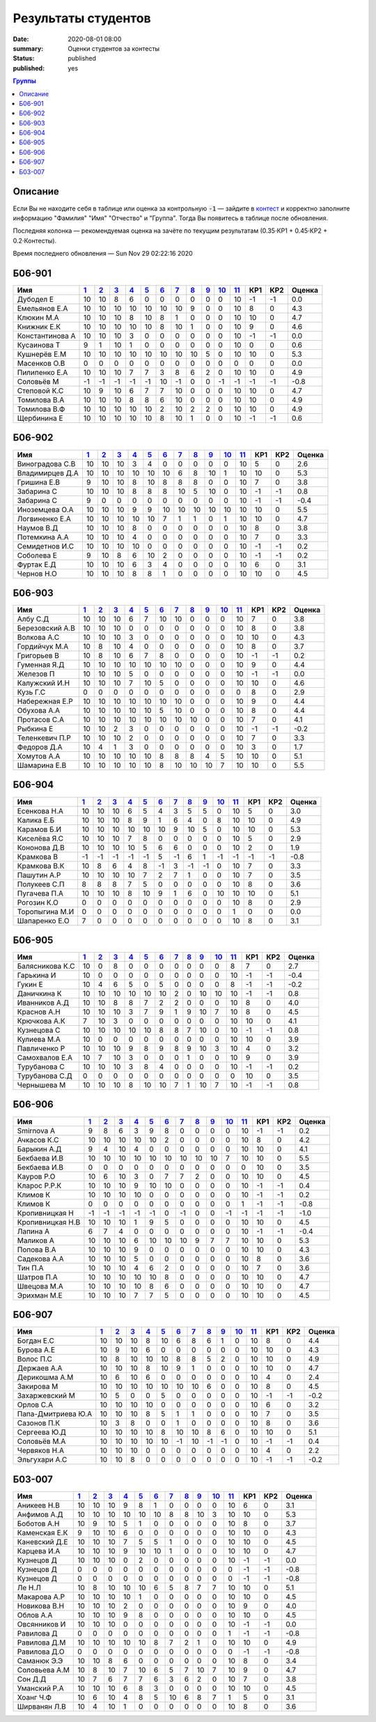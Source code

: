 
Результаты студентов
###########################################

:date: 2020-08-01 08:00
:summary: Оценки студентов за контесты
:status: published
:published: yes

.. default-role:: code

.. role:: python(code)
    :language: python

.. contents:: Группы

.. raw:: html

  <style>
  td, th {text-align:center!important }
  tr > td:nth-child(1) {text-align:left; padding-right:20px}
  </style>

Описание
------------

Если Вы не находите себя в таблице или оценка за контрольную `-1` —
зайдите в `контест`__ и корректно заполните информацию "Фамилия" "Имя" "Отчество" и "Группа".
Тогда Вы появитесь в таблице после обновления.

__ http://judge2.vdi.mipt.ru/cgi-bin/new-register?contest_id=940102

Последняя колонка — рекомендуемая оценка на зачёте по текущим результатам (0.35⋅КР1 + 0.45⋅КР2 + 0.2⋅Контесты).

Время последнего обновления — Sun Nov 29 02:22:16 2020


Б06-901
---------------------------------
.. list-table::
   :header-rows: 1

   * - Имя
     - `1 <http://judge2.vdi.mipt.ru/cgi-bin/new-client?contest_id=94103>`_
     - `2 <http://judge2.vdi.mipt.ru/cgi-bin/new-client?contest_id=94104>`_
     - `3 <http://judge2.vdi.mipt.ru/cgi-bin/new-client?contest_id=94105>`_
     - `4 <http://judge2.vdi.mipt.ru/cgi-bin/new-client?contest_id=94106>`_
     - `5 <http://judge2.vdi.mipt.ru/cgi-bin/new-client?contest_id=94107>`_
     - `6 <http://judge2.vdi.mipt.ru/cgi-bin/new-client?contest_id=94108>`_
     - `7 <http://judge2.vdi.mipt.ru/cgi-bin/new-client?contest_id=94109>`_
     - `8 <http://judge2.vdi.mipt.ru/cgi-bin/new-client?contest_id=94110>`_
     - `9 <http://judge2.vdi.mipt.ru/cgi-bin/new-client?contest_id=94111>`_
     - `10 <http://judge2.vdi.mipt.ru/cgi-bin/new-client?contest_id=94112>`_
     - `11 <http://judge2.vdi.mipt.ru/cgi-bin/new-client?contest_id=940102>`_
     - КР1
     - КР2
     - Оценка



   * - Дубодел Е
     - 10
     - 10
     - 8
     - 6
     - 0
     - 0
     - 0
     - 0
     - 0
     - 0
     - 10
     - -1
     - -1
     - 0.0

   * - Емельянов Е.А
     - 10
     - 10
     - 10
     - 10
     - 10
     - 10
     - 10
     - 9
     - 0
     - 0
     - 10
     - 8
     - 0
     - 4.3

   * - Клюкин М.А
     - 10
     - 10
     - 10
     - 8
     - 10
     - 8
     - 1
     - 0
     - 0
     - 0
     - 10
     - 10
     - 0
     - 4.7

   * - Книжник Е.К
     - 10
     - 10
     - 10
     - 10
     - 10
     - 8
     - 10
     - 1
     - 0
     - 0
     - 10
     - 9
     - 0
     - 4.6

   * - Константинова А
     - 10
     - 10
     - 10
     - 3
     - 0
     - 0
     - 0
     - 0
     - 0
     - 0
     - 10
     - -1
     - -1
     - 0.0

   * - Кусаинова Т
     - 9
     - 1
     - 10
     - 1
     - 0
     - 0
     - 0
     - 0
     - 0
     - 0
     - 10
     - 0
     - 0
     - 0.6

   * - Кушнерёв Е.М
     - 10
     - 10
     - 10
     - 10
     - 10
     - 10
     - 10
     - 10
     - 5
     - 0
     - 10
     - 10
     - 0
     - 5.3

   * - Масенков О.В
     - 0
     - 0
     - 0
     - 0
     - 0
     - 0
     - 0
     - 0
     - 0
     - 0
     - 0
     - 0
     - 0
     - 0.0

   * - Пилипенко Е.А
     - 10
     - 10
     - 10
     - 7
     - 7
     - 3
     - 8
     - 6
     - 2
     - 0
     - 10
     - 10
     - 0
     - 4.9

   * - Соловьёв М
     - -1
     - -1
     - -1
     - -1
     - -1
     - 10
     - -1
     - 0
     - 0
     - -1
     - -1
     - -1
     - -1
     - -0.8

   * - Степовой К.С
     - 10
     - 9
     - 10
     - 6
     - 7
     - 7
     - 10
     - 0
     - 0
     - 0
     - 10
     - 10
     - 0
     - 4.7

   * - Томилова В.А
     - 10
     - 10
     - 10
     - 8
     - 8
     - 6
     - 10
     - 0
     - 0
     - 0
     - 10
     - 10
     - 0
     - 4.9

   * - Томилова В.Ф
     - 10
     - 10
     - 10
     - 10
     - 10
     - 2
     - 10
     - 2
     - 2
     - 0
     - 10
     - 10
     - 0
     - 4.9

   * - Щербинина Е
     - 10
     - 10
     - 10
     - 10
     - 10
     - 8
     - 10
     - 1
     - 0
     - 0
     - 10
     - -1
     - -1
     - 0.6

Б06-902
---------------------------------
.. list-table::
   :header-rows: 1

   * - Имя
     - `1 <http://judge2.vdi.mipt.ru/cgi-bin/new-client?contest_id=94103>`_
     - `2 <http://judge2.vdi.mipt.ru/cgi-bin/new-client?contest_id=94104>`_
     - `3 <http://judge2.vdi.mipt.ru/cgi-bin/new-client?contest_id=94105>`_
     - `4 <http://judge2.vdi.mipt.ru/cgi-bin/new-client?contest_id=94106>`_
     - `5 <http://judge2.vdi.mipt.ru/cgi-bin/new-client?contest_id=94107>`_
     - `6 <http://judge2.vdi.mipt.ru/cgi-bin/new-client?contest_id=94108>`_
     - `7 <http://judge2.vdi.mipt.ru/cgi-bin/new-client?contest_id=94109>`_
     - `8 <http://judge2.vdi.mipt.ru/cgi-bin/new-client?contest_id=94110>`_
     - `9 <http://judge2.vdi.mipt.ru/cgi-bin/new-client?contest_id=94111>`_
     - `10 <http://judge2.vdi.mipt.ru/cgi-bin/new-client?contest_id=94112>`_
     - `11 <http://judge2.vdi.mipt.ru/cgi-bin/new-client?contest_id=940102>`_
     - КР1
     - КР2
     - Оценка



   * - Виноградова С.В
     - 10
     - 10
     - 10
     - 3
     - 4
     - 0
     - 0
     - 0
     - 0
     - 0
     - 10
     - 5
     - 0
     - 2.6

   * - Владимирцев Д.А
     - 10
     - 10
     - 10
     - 10
     - 10
     - 10
     - 6
     - 8
     - 10
     - 1
     - 10
     - 10
     - 0
     - 5.3

   * - Гришина Е.В
     - 9
     - 10
     - 10
     - 8
     - 10
     - 8
     - 8
     - 8
     - 0
     - 0
     - 10
     - 7
     - 0
     - 3.8

   * - Забарина С
     - 10
     - 10
     - 10
     - 8
     - 8
     - 8
     - 10
     - 5
     - 10
     - 0
     - 10
     - -1
     - -1
     - 0.8

   * - Забарина С
     - 9
     - 0
     - 0
     - 0
     - 0
     - 0
     - 0
     - 0
     - 0
     - 0
     - 10
     - -1
     - -1
     - -0.4

   * - Иноземцева О.А
     - 10
     - 10
     - 10
     - 9
     - 9
     - 10
     - 10
     - 10
     - 10
     - 10
     - 10
     - 10
     - 0
     - 5.5

   * - Логвиненко Е.А
     - 10
     - 10
     - 10
     - 10
     - 10
     - 7
     - 1
     - 1
     - 0
     - 1
     - 10
     - 10
     - 0
     - 4.7

   * - Наумов В.Д
     - 10
     - 10
     - 10
     - 8
     - 0
     - 0
     - 0
     - 0
     - 0
     - 0
     - 10
     - 8
     - 0
     - 3.8

   * - Потемкина А.А
     - 10
     - 10
     - 10
     - 4
     - 0
     - 0
     - 0
     - 0
     - 0
     - 0
     - 10
     - 7
     - 0
     - 3.3

   * - Семидетнов И.С
     - 10
     - 10
     - 10
     - 10
     - 0
     - 0
     - 0
     - 0
     - 0
     - 0
     - 10
     - -1
     - -1
     - 0.2

   * - Соболева Е
     - 9
     - 10
     - 8
     - 6
     - 10
     - 2
     - 0
     - 0
     - 0
     - 0
     - 10
     - -1
     - -1
     - 0.2

   * - Фуртак Е.Д
     - 10
     - 10
     - 10
     - 6
     - 3
     - 4
     - 0
     - 0
     - 0
     - 0
     - 10
     - 6
     - 0
     - 3.1

   * - Чернов Н.О
     - 10
     - 10
     - 10
     - 8
     - 8
     - 1
     - 0
     - 0
     - 0
     - 0
     - 10
     - 10
     - 0
     - 4.5

Б06-903
---------------------------------
.. list-table::
   :header-rows: 1

   * - Имя
     - `1 <http://judge2.vdi.mipt.ru/cgi-bin/new-client?contest_id=94103>`_
     - `2 <http://judge2.vdi.mipt.ru/cgi-bin/new-client?contest_id=94104>`_
     - `3 <http://judge2.vdi.mipt.ru/cgi-bin/new-client?contest_id=94105>`_
     - `4 <http://judge2.vdi.mipt.ru/cgi-bin/new-client?contest_id=94106>`_
     - `5 <http://judge2.vdi.mipt.ru/cgi-bin/new-client?contest_id=94107>`_
     - `6 <http://judge2.vdi.mipt.ru/cgi-bin/new-client?contest_id=94108>`_
     - `7 <http://judge2.vdi.mipt.ru/cgi-bin/new-client?contest_id=94109>`_
     - `8 <http://judge2.vdi.mipt.ru/cgi-bin/new-client?contest_id=94110>`_
     - `9 <http://judge2.vdi.mipt.ru/cgi-bin/new-client?contest_id=94111>`_
     - `10 <http://judge2.vdi.mipt.ru/cgi-bin/new-client?contest_id=94112>`_
     - `11 <http://judge2.vdi.mipt.ru/cgi-bin/new-client?contest_id=940102>`_
     - КР1
     - КР2
     - Оценка



   * - Албу С.Д
     - 10
     - 10
     - 10
     - 6
     - 7
     - 10
     - 10
     - 0
     - 0
     - 0
     - 10
     - 7
     - 0
     - 3.8

   * - Березовский А.В
     - 10
     - 10
     - 10
     - 0
     - 0
     - 0
     - 0
     - 0
     - 0
     - 0
     - 10
     - 8
     - 0
     - 3.8

   * - Волкова А.С
     - 10
     - 10
     - 10
     - 3
     - 0
     - 0
     - 0
     - 0
     - 0
     - 0
     - 10
     - 10
     - 0
     - 4.3

   * - Гордийчук М.А
     - 10
     - 8
     - 10
     - 4
     - 0
     - 0
     - 0
     - 0
     - 0
     - 0
     - 10
     - 8
     - 0
     - 3.7

   * - Григорьев В
     - 10
     - 8
     - 10
     - 6
     - 7
     - 8
     - 0
     - 0
     - 0
     - 0
     - 10
     - -1
     - -1
     - 0.2

   * - Гуменная Я.Д
     - 10
     - 10
     - 10
     - 10
     - 10
     - 10
     - 10
     - 0
     - 0
     - 0
     - 10
     - 9
     - 0
     - 4.4

   * - Железов П
     - 10
     - 10
     - 10
     - 5
     - 0
     - 0
     - 0
     - 0
     - 0
     - 0
     - 10
     - -1
     - -1
     - 0.0

   * - Калужский И.Н
     - 10
     - 10
     - 10
     - 7
     - 10
     - 5
     - 0
     - 0
     - 0
     - 0
     - 10
     - 10
     - 0
     - 4.6

   * - Кузь Г.С
     - 0
     - 0
     - 0
     - 0
     - 0
     - 0
     - 0
     - 0
     - 0
     - 0
     - 0
     - 8
     - 0
     - 2.9

   * - Набережная Е.Р
     - 10
     - 10
     - 10
     - 10
     - 10
     - 10
     - 10
     - 0
     - 0
     - 0
     - 10
     - 9
     - 0
     - 4.4

   * - Обухова А.А
     - 10
     - 10
     - 10
     - 10
     - 10
     - 5
     - 10
     - 0
     - 0
     - 0
     - 10
     - 8
     - 0
     - 4.4

   * - Протасов С.А
     - 10
     - 10
     - 10
     - 10
     - 10
     - 10
     - 10
     - 10
     - 0
     - 0
     - 10
     - 7
     - 0
     - 4.1

   * - Рыбкина Е
     - 10
     - 10
     - 2
     - 3
     - 0
     - 0
     - 0
     - 0
     - 0
     - 0
     - 10
     - -1
     - -1
     - -0.2

   * - Теленкевич П.Р
     - 10
     - 10
     - 10
     - 2
     - 0
     - 0
     - 0
     - 0
     - 0
     - 0
     - 10
     - 7
     - 0
     - 3.3

   * - Федоров Д.А
     - 10
     - 4
     - 1
     - 3
     - 0
     - 0
     - 0
     - 0
     - 0
     - 0
     - 10
     - 3
     - 0
     - 1.7

   * - Хомутов А.А
     - 10
     - 10
     - 10
     - 10
     - 10
     - 8
     - 8
     - 8
     - 4
     - 5
     - 10
     - 10
     - 0
     - 5.1

   * - Шамарина Е.В
     - 10
     - 10
     - 10
     - 10
     - 10
     - 8
     - 10
     - 10
     - 10
     - 7
     - 10
     - 10
     - 0
     - 5.5

Б06-904
---------------------------------
.. list-table::
   :header-rows: 1

   * - Имя
     - `1 <http://judge2.vdi.mipt.ru/cgi-bin/new-client?contest_id=94103>`_
     - `2 <http://judge2.vdi.mipt.ru/cgi-bin/new-client?contest_id=94104>`_
     - `3 <http://judge2.vdi.mipt.ru/cgi-bin/new-client?contest_id=94105>`_
     - `4 <http://judge2.vdi.mipt.ru/cgi-bin/new-client?contest_id=94106>`_
     - `5 <http://judge2.vdi.mipt.ru/cgi-bin/new-client?contest_id=94107>`_
     - `6 <http://judge2.vdi.mipt.ru/cgi-bin/new-client?contest_id=94108>`_
     - `7 <http://judge2.vdi.mipt.ru/cgi-bin/new-client?contest_id=94109>`_
     - `8 <http://judge2.vdi.mipt.ru/cgi-bin/new-client?contest_id=94110>`_
     - `9 <http://judge2.vdi.mipt.ru/cgi-bin/new-client?contest_id=94111>`_
     - `10 <http://judge2.vdi.mipt.ru/cgi-bin/new-client?contest_id=94112>`_
     - `11 <http://judge2.vdi.mipt.ru/cgi-bin/new-client?contest_id=940102>`_
     - КР1
     - КР2
     - Оценка



   * - Есенкова Н.А
     - 10
     - 10
     - 10
     - 6
     - 5
     - 4
     - 3
     - 5
     - 5
     - 0
     - 10
     - 5
     - 0
     - 3.0

   * - Калика Е.Б
     - 10
     - 10
     - 10
     - 8
     - 9
     - 1
     - 6
     - 4
     - 0
     - 8
     - 10
     - 10
     - 0
     - 4.9

   * - Карамов Б.И
     - 10
     - 10
     - 10
     - 10
     - 10
     - 10
     - 9
     - 10
     - 5
     - 0
     - 10
     - 10
     - 0
     - 5.3

   * - Киселёва Я.С
     - 10
     - 10
     - 10
     - 7
     - 8
     - 0
     - 0
     - 0
     - 0
     - 0
     - 10
     - 5
     - 0
     - 2.9

   * - Кононова Д.В
     - 10
     - 10
     - 10
     - 10
     - 5
     - 6
     - 6
     - 0
     - 0
     - 0
     - 10
     - 2
     - 0
     - 1.9

   * - Крамкова В
     - -1
     - -1
     - -1
     - -1
     - -1
     - 5
     - -1
     - 6
     - 1
     - -1
     - -1
     - -1
     - -1
     - -0.8

   * - Крамкова В.К
     - 10
     - 8
     - 6
     - 4
     - 8
     - -1
     - 3
     - -1
     - -1
     - 0
     - 10
     - 7
     - 0
     - 3.3

   * - Пашутин А.Р
     - 10
     - 10
     - 10
     - 10
     - 7
     - 2
     - 7
     - 1
     - 0
     - 0
     - 10
     - 7
     - 0
     - 3.5

   * - Полукеев С.П
     - 8
     - 8
     - 8
     - 7
     - 5
     - 0
     - 0
     - 0
     - 0
     - 0
     - 10
     - 8
     - 0
     - 3.6

   * - Пугачева П.А
     - 10
     - 10
     - 10
     - 8
     - 10
     - 9
     - 1
     - 6
     - 0
     - 10
     - 10
     - 10
     - 0
     - 5.1

   * - Рогозин К.О
     - 0
     - 0
     - 0
     - 0
     - 0
     - 0
     - 0
     - 0
     - 0
     - 0
     - 10
     - 8
     - 0
     - 2.9

   * - Торопыгина М.И
     - 0
     - 0
     - 0
     - 0
     - 0
     - 0
     - 0
     - 0
     - 0
     - 0
     - 1
     - 0
     - 0
     - 0.0

   * - Шапаренко Е.О
     - 7
     - 0
     - 0
     - 0
     - 0
     - 0
     - 0
     - 0
     - 0
     - 0
     - 10
     - 8
     - 0
     - 3.1

Б06-905
---------------------------------
.. list-table::
   :header-rows: 1

   * - Имя
     - `1 <http://judge2.vdi.mipt.ru/cgi-bin/new-client?contest_id=94103>`_
     - `2 <http://judge2.vdi.mipt.ru/cgi-bin/new-client?contest_id=94104>`_
     - `3 <http://judge2.vdi.mipt.ru/cgi-bin/new-client?contest_id=94105>`_
     - `4 <http://judge2.vdi.mipt.ru/cgi-bin/new-client?contest_id=94106>`_
     - `5 <http://judge2.vdi.mipt.ru/cgi-bin/new-client?contest_id=94107>`_
     - `6 <http://judge2.vdi.mipt.ru/cgi-bin/new-client?contest_id=94108>`_
     - `7 <http://judge2.vdi.mipt.ru/cgi-bin/new-client?contest_id=94109>`_
     - `8 <http://judge2.vdi.mipt.ru/cgi-bin/new-client?contest_id=94110>`_
     - `9 <http://judge2.vdi.mipt.ru/cgi-bin/new-client?contest_id=94111>`_
     - `10 <http://judge2.vdi.mipt.ru/cgi-bin/new-client?contest_id=94112>`_
     - `11 <http://judge2.vdi.mipt.ru/cgi-bin/new-client?contest_id=940102>`_
     - КР1
     - КР2
     - Оценка



   * - Балясникова К.С
     - 10
     - 0
     - 8
     - 0
     - 0
     - 0
     - 0
     - 0
     - 0
     - 0
     - 8
     - 7
     - 0
     - 2.7

   * - Гарькина И
     - 10
     - 0
     - 0
     - 0
     - 0
     - 0
     - 0
     - 0
     - 0
     - 0
     - 10
     - -1
     - -1
     - -0.4

   * - Гукин Е
     - 10
     - 4
     - 6
     - 5
     - 0
     - 5
     - 0
     - 0
     - 0
     - 0
     - 8
     - -1
     - -1
     - -0.2

   * - Даничкина К
     - 10
     - 10
     - 10
     - 10
     - 10
     - 10
     - 2
     - 0
     - 10
     - 10
     - 10
     - -1
     - -1
     - 0.8

   * - Иванников А.Д
     - 10
     - 10
     - 8
     - 8
     - 7
     - 2
     - 2
     - 0
     - 0
     - 0
     - 10
     - 8
     - 0
     - 4.0

   * - Краснов А.Н
     - 10
     - 10
     - 10
     - 3
     - 7
     - 9
     - 1
     - 9
     - 10
     - 7
     - 10
     - 8
     - 0
     - 4.5

   * - Крючкова А.К
     - 7
     - 10
     - 3
     - 0
     - 0
     - 0
     - 0
     - 0
     - 0
     - 0
     - 10
     - 10
     - 0
     - 4.1

   * - Кузнецова С
     - 10
     - 10
     - 10
     - 10
     - 10
     - 8
     - 8
     - 7
     - 10
     - 0
     - 10
     - -1
     - -1
     - 0.8

   * - Кулиева М.А
     - 10
     - 0
     - 0
     - 0
     - 0
     - 0
     - 0
     - 0
     - 0
     - 0
     - 10
     - 10
     - 0
     - 3.9

   * - Павличенко Р
     - 10
     - 10
     - 10
     - 9
     - 8
     - 9
     - 8
     - 9
     - 10
     - 3
     - 10
     - 4
     - 0
     - 3.2

   * - Самохвалов Е.А
     - 10
     - 7
     - 10
     - 3
     - 0
     - 0
     - 0
     - 1
     - 0
     - 0
     - 10
     - 9
     - 0
     - 3.9

   * - Турубанова С
     - 10
     - 10
     - 10
     - 3
     - 8
     - 4
     - 0
     - 0
     - 0
     - 0
     - 10
     - -1
     - -1
     - 0.2

   * - Турубанова С.Д
     - 0
     - 0
     - 0
     - 0
     - 0
     - 0
     - 0
     - 0
     - 0
     - 0
     - 0
     - 10
     - 0
     - 3.5

   * - Чернышева М
     - 10
     - 10
     - 10
     - 8
     - 10
     - 10
     - 7
     - 1
     - 10
     - 7
     - 10
     - -1
     - -1
     - 0.8

Б06-906
---------------------------------
.. list-table::
   :header-rows: 1

   * - Имя
     - `1 <http://judge2.vdi.mipt.ru/cgi-bin/new-client?contest_id=94103>`_
     - `2 <http://judge2.vdi.mipt.ru/cgi-bin/new-client?contest_id=94104>`_
     - `3 <http://judge2.vdi.mipt.ru/cgi-bin/new-client?contest_id=94105>`_
     - `4 <http://judge2.vdi.mipt.ru/cgi-bin/new-client?contest_id=94106>`_
     - `5 <http://judge2.vdi.mipt.ru/cgi-bin/new-client?contest_id=94107>`_
     - `6 <http://judge2.vdi.mipt.ru/cgi-bin/new-client?contest_id=94108>`_
     - `7 <http://judge2.vdi.mipt.ru/cgi-bin/new-client?contest_id=94109>`_
     - `8 <http://judge2.vdi.mipt.ru/cgi-bin/new-client?contest_id=94110>`_
     - `9 <http://judge2.vdi.mipt.ru/cgi-bin/new-client?contest_id=94111>`_
     - `10 <http://judge2.vdi.mipt.ru/cgi-bin/new-client?contest_id=94112>`_
     - `11 <http://judge2.vdi.mipt.ru/cgi-bin/new-client?contest_id=940102>`_
     - КР1
     - КР2
     - Оценка



   * - Smirnova A
     - 9
     - 8
     - 6
     - 3
     - 9
     - 8
     - 0
     - 0
     - 0
     - 0
     - 10
     - -1
     - -1
     - 0.2

   * - Ачкасов К.С
     - 10
     - 10
     - 10
     - 10
     - 10
     - 2
     - 0
     - 0
     - 0
     - 0
     - 10
     - 8
     - 0
     - 4.2

   * - Барыкин А.Д
     - 9
     - 4
     - 10
     - 4
     - 0
     - 0
     - 0
     - 0
     - 0
     - 0
     - 10
     - 10
     - 0
     - 4.1

   * - Бекбаева И.В
     - 10
     - 10
     - 10
     - 10
     - 10
     - 10
     - 10
     - 10
     - 10
     - 7
     - 10
     - 10
     - 0
     - 5.5

   * - Бекбаева И.В
     - 0
     - 0
     - 0
     - 0
     - 0
     - 0
     - 0
     - 0
     - 0
     - 0
     - 0
     - 10
     - 0
     - 3.5

   * - Кауров Р.О
     - 10
     - 6
     - 10
     - 3
     - 0
     - 7
     - 7
     - 2
     - 0
     - 0
     - 10
     - 10
     - 0
     - 4.5

   * - Кларос Р.Р.К
     - 10
     - 10
     - 10
     - 9
     - 10
     - 10
     - 0
     - 0
     - 0
     - 0
     - 10
     - -1
     - -1
     - 0.4

   * - Климов К
     - 10
     - 10
     - 10
     - 10
     - 0
     - 0
     - 0
     - 0
     - 0
     - 0
     - 10
     - -1
     - -1
     - 0.2

   * - Климов К
     - 0
     - 0
     - 0
     - 0
     - 0
     - 0
     - 0
     - 0
     - 0
     - 0
     - 1
     - -1
     - -1
     - -0.8

   * - Кропивницкая Н
     - -1
     - -1
     - -1
     - -1
     - -1
     - 0
     - -1
     - 0
     - 0
     - -1
     - -1
     - -1
     - -1
     - -1.0

   * - Кропивницкая Н.В
     - 10
     - 10
     - 10
     - 1
     - 9
     - 5
     - 0
     - 0
     - 0
     - 0
     - 10
     - 10
     - 0
     - 4.5

   * - Лапина А
     - 6
     - 7
     - 4
     - 0
     - 0
     - 0
     - 0
     - 0
     - 0
     - 0
     - 10
     - -1
     - -1
     - -0.4

   * - Маликов А
     - 10
     - 10
     - 10
     - 6
     - 10
     - 10
     - 10
     - 9
     - 7
     - 7
     - 10
     - 10
     - 0
     - 5.3

   * - Попова В.А
     - 10
     - 10
     - 10
     - 9
     - 0
     - 0
     - 0
     - 0
     - 0
     - 0
     - 10
     - 10
     - 0
     - 4.3

   * - Садекова А.А
     - 10
     - 10
     - 10
     - 5
     - 0
     - 0
     - 0
     - 0
     - 0
     - 0
     - 10
     - 8
     - 0
     - 3.6

   * - Тин П.А
     - 10
     - 10
     - 10
     - 4
     - 6
     - 2
     - 0
     - 0
     - 0
     - 0
     - 10
     - 7
     - 0
     - 3.6

   * - Шатров П.А
     - 10
     - 10
     - 10
     - 10
     - 10
     - 8
     - 0
     - 0
     - 0
     - 0
     - 10
     - 10
     - 0
     - 4.7

   * - Швецова М.А
     - 10
     - 10
     - 10
     - 10
     - 8
     - 6
     - 0
     - 0
     - 0
     - 0
     - 10
     - 10
     - 0
     - 4.7

   * - Эрихман М.Е
     - 10
     - 10
     - 10
     - 7
     - 7
     - 5
     - 0
     - 0
     - 0
     - 0
     - 10
     - 10
     - 0
     - 4.5

Б06-907
---------------------------------
.. list-table::
   :header-rows: 1

   * - Имя
     - `1 <http://judge2.vdi.mipt.ru/cgi-bin/new-client?contest_id=94103>`_
     - `2 <http://judge2.vdi.mipt.ru/cgi-bin/new-client?contest_id=94104>`_
     - `3 <http://judge2.vdi.mipt.ru/cgi-bin/new-client?contest_id=94105>`_
     - `4 <http://judge2.vdi.mipt.ru/cgi-bin/new-client?contest_id=94106>`_
     - `5 <http://judge2.vdi.mipt.ru/cgi-bin/new-client?contest_id=94107>`_
     - `6 <http://judge2.vdi.mipt.ru/cgi-bin/new-client?contest_id=94108>`_
     - `7 <http://judge2.vdi.mipt.ru/cgi-bin/new-client?contest_id=94109>`_
     - `8 <http://judge2.vdi.mipt.ru/cgi-bin/new-client?contest_id=94110>`_
     - `9 <http://judge2.vdi.mipt.ru/cgi-bin/new-client?contest_id=94111>`_
     - `10 <http://judge2.vdi.mipt.ru/cgi-bin/new-client?contest_id=94112>`_
     - `11 <http://judge2.vdi.mipt.ru/cgi-bin/new-client?contest_id=940102>`_
     - КР1
     - КР2
     - Оценка



   * - Богдан Е.С
     - 10
     - 10
     - 10
     - 8
     - 10
     - 6
     - 8
     - 6
     - 1
     - 0
     - 10
     - 8
     - 0
     - 4.4

   * - Бурова А.Е
     - 10
     - 9
     - 10
     - 6
     - 0
     - 0
     - 0
     - 0
     - 0
     - 0
     - 10
     - 10
     - 0
     - 4.3

   * - Волос П.С
     - 10
     - 8
     - 10
     - 10
     - 10
     - 8
     - 8
     - 5
     - 2
     - 0
     - 10
     - 10
     - 0
     - 4.9

   * - Держаев А.А
     - 10
     - 10
     - 10
     - 8
     - 10
     - 9
     - 1
     - 0
     - 0
     - 0
     - 10
     - 10
     - 0
     - 4.7

   * - Дерикошма А.М
     - 10
     - 6
     - 10
     - 6
     - 0
     - 0
     - 0
     - 0
     - 0
     - 0
     - 10
     - 4
     - 0
     - 2.4

   * - Закирова М
     - 10
     - 10
     - 10
     - 10
     - 10
     - 10
     - 10
     - 6
     - 0
     - 0
     - 10
     - 8
     - 0
     - 4.5

   * - Захаржевский М
     - 10
     - 5
     - 0
     - 0
     - 5
     - 0
     - 0
     - 0
     - 0
     - 0
     - 10
     - -1
     - -1
     - -0.2

   * - Орлов С.А
     - 10
     - 10
     - 10
     - 10
     - 0
     - 0
     - 0
     - 0
     - 0
     - 0
     - 10
     - 6
     - 0
     - 3.2

   * - Папа-Дмитриева Ю.А
     - 10
     - 10
     - 10
     - 8
     - 5
     - 1
     - 1
     - 0
     - 0
     - 0
     - 10
     - 7
     - 0
     - 3.5

   * - Сазонов П.К
     - 10
     - 3
     - 8
     - 0
     - 0
     - 1
     - 0
     - 0
     - 0
     - 0
     - 10
     - 8
     - 0
     - 3.6

   * - Сергеева Ю.Д
     - 10
     - 10
     - 10
     - 10
     - 8
     - 10
     - 10
     - 8
     - 6
     - 0
     - 10
     - 10
     - 0
     - 5.1

   * - Соловьёв М.А
     - 10
     - 10
     - 10
     - 10
     - 10
     - -1
     - 10
     - -1
     - -1
     - 0
     - 10
     - -1
     - -1
     - 0.4

   * - Червяков Н.А
     - 10
     - 10
     - 10
     - 0
     - 0
     - 0
     - 0
     - 0
     - 0
     - 0
     - 10
     - 4
     - 0
     - 2.2

   * - Эльгухари А.С
     - 10
     - 10
     - 8
     - 0
     - 0
     - 0
     - 0
     - 0
     - 0
     - 0
     - 10
     - -1
     - -1
     - -0.2

Б03-007
---------------------------------
.. list-table::
   :header-rows: 1

   * - Имя
     - `1 <http://judge2.vdi.mipt.ru/cgi-bin/new-client?contest_id=94103>`_
     - `2 <http://judge2.vdi.mipt.ru/cgi-bin/new-client?contest_id=94104>`_
     - `3 <http://judge2.vdi.mipt.ru/cgi-bin/new-client?contest_id=94105>`_
     - `4 <http://judge2.vdi.mipt.ru/cgi-bin/new-client?contest_id=94106>`_
     - `5 <http://judge2.vdi.mipt.ru/cgi-bin/new-client?contest_id=94107>`_
     - `6 <http://judge2.vdi.mipt.ru/cgi-bin/new-client?contest_id=94108>`_
     - `7 <http://judge2.vdi.mipt.ru/cgi-bin/new-client?contest_id=94109>`_
     - `8 <http://judge2.vdi.mipt.ru/cgi-bin/new-client?contest_id=94110>`_
     - `9 <http://judge2.vdi.mipt.ru/cgi-bin/new-client?contest_id=94111>`_
     - `10 <http://judge2.vdi.mipt.ru/cgi-bin/new-client?contest_id=94112>`_
     - `11 <http://judge2.vdi.mipt.ru/cgi-bin/new-client?contest_id=940102>`_
     - КР1
     - КР2
     - Оценка



   * - Аникеев Н.В
     - 10
     - 10
     - 10
     - 9
     - 8
     - 1
     - 0
     - 0
     - 0
     - 0
     - 10
     - 6
     - 0
     - 3.1

   * - Анфимов А.Д
     - 10
     - 10
     - 10
     - 10
     - 10
     - 10
     - 8
     - 8
     - 10
     - 3
     - 10
     - 10
     - 0
     - 5.3

   * - Боботов А.Н
     - 10
     - 9
     - 10
     - 5
     - 1
     - 0
     - 0
     - 0
     - 0
     - 0
     - 10
     - 8
     - 0
     - 3.7

   * - Каменская Е.К
     - 9
     - 10
     - 10
     - 6
     - 0
     - 0
     - 0
     - 0
     - 0
     - 0
     - 10
     - 10
     - 0
     - 4.3

   * - Каневский Д.Е
     - 10
     - 10
     - 10
     - 7
     - 5
     - 5
     - 1
     - 0
     - 0
     - 0
     - 10
     - 10
     - 0
     - 4.5

   * - Карцева И.А
     - 10
     - 10
     - 10
     - 9
     - 10
     - 10
     - 1
     - 0
     - 0
     - 0
     - 10
     - 10
     - 0
     - 4.7

   * - Кузнецов Д
     - 10
     - 10
     - 10
     - 0
     - 2
     - 0
     - 0
     - 0
     - 0
     - 0
     - 10
     - -1
     - -1
     - 0.0

   * - Кузнецов Д
     - 0
     - 0
     - 0
     - 0
     - 0
     - 0
     - 0
     - 0
     - 0
     - 0
     - 0
     - -1
     - -1
     - -0.8

   * - Кузнецов Д
     - 0
     - 0
     - 0
     - 0
     - 0
     - 0
     - 0
     - 0
     - 0
     - 0
     - 0
     - -1
     - -1
     - -0.8

   * - Ле Н.Л
     - 10
     - 8
     - 10
     - 10
     - 10
     - 6
     - 5
     - 8
     - 7
     - 7
     - 10
     - 10
     - 0
     - 5.1

   * - Макарова А.Р
     - 10
     - 10
     - 10
     - 10
     - 1
     - 0
     - 0
     - 0
     - 0
     - 0
     - 10
     - 10
     - 0
     - 4.5

   * - Новикова В.Н
     - 10
     - 10
     - 10
     - 2
     - 0
     - 0
     - 0
     - 0
     - 0
     - 0
     - 10
     - 9
     - 0
     - 4.0

   * - Облов А.А
     - 10
     - 10
     - 10
     - 9
     - 8
     - 0
     - 0
     - 0
     - 0
     - 0
     - 10
     - 10
     - 0
     - 4.5

   * - Овсянников И
     - 10
     - 10
     - 10
     - 0
     - 0
     - 0
     - 0
     - 0
     - 0
     - 0
     - 10
     - -1
     - -1
     - 0.0

   * - Равилова Д
     - 0
     - 0
     - 0
     - 0
     - 0
     - 0
     - 0
     - 0
     - 0
     - 0
     - 1
     - -1
     - -1
     - -0.8

   * - Равилова Д.М
     - 10
     - 10
     - 10
     - 10
     - 10
     - 8
     - 7
     - 2
     - 1
     - 0
     - 10
     - 10
     - 0
     - 4.9

   * - Равилова Д.О
     - 0
     - 0
     - 0
     - 0
     - 0
     - 0
     - 0
     - 0
     - 0
     - 0
     - 0
     - -1
     - -1
     - -0.8

   * - Саманюк Э.Э
     - 10
     - 10
     - 8
     - 6
     - 0
     - 0
     - 0
     - 0
     - 0
     - 0
     - 10
     - 8
     - 0
     - 3.4

   * - Соловьева А.М
     - 10
     - 8
     - 10
     - 7
     - 10
     - 6
     - 5
     - 7
     - 10
     - 7
     - 10
     - 9
     - 0
     - 4.7

   * - Сон Д.Д
     - 10
     - 7
     - 6
     - 7
     - 7
     - 6
     - 3
     - 6
     - 2
     - 0
     - 10
     - 7
     - 0
     - 3.8

   * - Уманский Р.А
     - 10
     - 10
     - 10
     - 6
     - 8
     - 3
     - 0
     - 0
     - 0
     - 0
     - 10
     - 10
     - 0
     - 4.5

   * - Хоанг Ч.Ф
     - 10
     - 6
     - 10
     - 4
     - 8
     - 5
     - 10
     - 6
     - 8
     - 7
     - 1
     - 5
     - 0
     - 3.1

   * - Ширванян Л.В
     - 10
     - 4
     - 10
     - 1
     - 0
     - 0
     - 0
     - 0
     - 0
     - 0
     - 10
     - 8
     - 0
     - 3.6